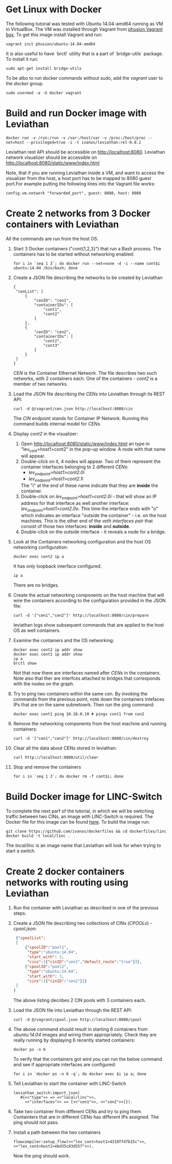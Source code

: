 * Get Linux with Docker
The following tutorial was tested with Ubuntu 14.04-amd64 running as VM in VirtualBox. The VM was installed through Vagrant from [[https://github.com/phusion/open-vagrant-boxes][phusion Vagrant box]]. To get this image install Vagrant and run:
: vagrant init phusion/ubuntu-14.04-amd64

It is also useful to have `brctl` utility that is a part of `bridge-utils` package. To install it run:
: sudo apt-get install bridge-utils

To be albo to run docker commands without sudo, add the /vagrant/ user to the /docker/ group.
: sudo usermod -a -G docker vagrant


* Build and run Docker image with Leviathan
: docker run -v /run:/run -v /var:/host/var -v /proc:/host/proc --net=host --privileged=true -i -t ivanos/leviathan:rel-0.8.1
Leviathan rest API should be accessible on http://localhost:8080.
Leviathan network visualizer should be accessible on http://localhost:8080/static/www/index.html

Note, that if you are running Leviathan inside a VM, and want to access the visualizer from the host, a host port has to be mapped to 8080 guest port.For example putting the following lines into the Vagrant file works:
: config.vm.network "forwarded_port", guest: 8080, host: 8080


* Create 2 networks from 3 Docker containers with Leviathan
All the commands are run from the host OS.

1. Start 3 Docker containers ("cont{1,2,3}") that run a Bash process. The containers has to be started without networking enabled:
   : for i in `seq 1 3`; do docker run --net=none -d -i --name cont$i ubuntu:14.04 /bin/bash; done

2. Create a JSON file describing the networks to be created by Leviathan
   #+BEGIN_SRC 
   {
    "cenList": [
        {
            "cenID": "cen1",
            "containerIDs": [
                "cont1",
                "cont2"
            ]
        },
        {
            "cenID": "cen2",
            "containerIDs": [
                "cont2",
                "cont3"
            ]
        }
    ]
   }
   #+END_SRC

   /CEN/ is the Container Ethernet Network. The file describes two such networks, with 2 containers each. One of the containers - /cont2/ is a member of two networks.

3. Load the JSON file describing the /CENs/ into Leviathan through its REST API:
   : curl -d @/vagrant/cen.json http://localhost:8080/cin
   
   The /CIN/ endpoint stands for Container IP Network. Running this command builds internal model for /CENs/.

4. Display /cont2/ in the visualizer:
   1) Open http://localhost:8080/static/www/index.html an type in "lev_cont>host1>cont2" in the pop-up window. A node with that name will appear.
   2) Double-click on it, 4 nodes will appear. Two of them represent the container interfaces belonging to 2 different /CENs/:
      - /lev_endpoint>host1>cont2.0i/
      - /lev_endpoint>host1>cont2.1i/
      The "i" at the end of these name indicate that they are *inside* the container.
   3) Double-click on /lev_endpoint>host1>cont2.0i/ - that will show an IP address for that interface as well another interface: /lev_endpoint>host1>cont2.0o/. This time the interface ends with "o" which indicates an interface "outside the container" - i.e. on the host machines. This is the other end of the /veth interfaces pair/ that consist of those two interfaces: *inside* and *outside*.
   4) Double-click on the outside interface - it reveals a node for a bridge.

5. Look at the Containers networking configuration and the host OS networking configuration:
   : docker exec cont2 ip a
   It has only loopback interface configured.
   : ip a
   There are no bridges.

6. Create the actual networking components on the host machine that will wire the containers according to the configuration provided in the JSON file:
   : curl -d '["cen1","cen2"]' http://localhost:8080/cin/prepare
   leviathan logs show subsequent commands that are applied to the host OS as well containers.

7. Examine the containers and the OS networking:
   #+BEGIN_SRC 
   docker exec cont2 ip addr show
   docker exec cont1 ip addr show
   ip a
   brctl show
   #+END_SRC

   Not that now there are interfaces named after /CENs/ in the containers. Note also that ther are interfces attached to bridges that corresponds with the nodes on the graph.

8. Try to ping two containers within the same cen.
   By invoking the commands from the previous point, note down the containers intefaces IPs that are on the same subnetowrk. Then run the ping command:
   : docker exec cont1 ping 10.10.0.10 # pings cont1 from con2

9. Remove the networking components from the host machine and running containers:
   : curl -d '["cen1","cen2"]' http://localhost:8080/cin/destroy

10. Clear all the data about CENs stored in leviathan:
    : curl http://localhost:8080/util/clear

11. Stop and remove the containers
    : for i in `seq 1 3`; do docker rm -f cont$i; done


* Build Docker image for LINC-Switch
To complete the next parf of the tutorial, in which we will be swtiching traffic between two CINs, an image with LINC-Switch is required. The Docker file for this image can be found [[https://github.com/ivanos/dockerfiles/tree/linc-dockerfile/linc][here]]. To build the image run:
#+BEGIN_SRC 
git clone https://github.com/ivanos/dockerfiles && cd dockerfiles/linc
docker build -t local/linc .
#+END_SRC
The /local/linc/ is an image name that Leviathan will look for when trying to start a switch.


* Create 2 docker containers networks with routing using Leviathan
1. Run the container with Leviathan as described in one of the previous steps.
2. Create a JSON file describing two collections of CINs (/CPOOLs/) -  /cpool.json/:
   #+BEGIN_SRC json
    {"cpoolList":
    [
        {"cpoolID":"pool1",
         "type":"ubuntu:14.04",
         "start_with": 3,
         "cins":[{"cinID":"cen1","default_route":"true"}]},
        {"cpoolID":"pool2",
         "type":"ubuntu:14.04",
         "start_with": 3,
         "cins":[{"cinID":"cen2"}]}
    ]
   }
   #+END_SRC
   The above listing decribes 2 CIN pools with 3 containers each.
3. Load the JSON file into Leviathan through the REST API:
   : curl -d @/vagrant/cpool.json http://localhost:8080/cpool
4. The above command should result in starting 6 containers from /ubuntu:14.04/ images and wiring them appropriately. Check they are really running by displaying 6 recently started containers:
   : docker ps -n 6
   To verify that the containers got wird you can run the below command and see if appropriate interfaces are configured:
   : for i in `docker ps -n 6 -q`; do docker exec $i ip a; done
5. Tell Leviathan to start the container with LINC-Switch
   #+BEGIN_SRC 
   leviathan_switch:import_json(
      #{<<"type">> => <<"local/linc">>,
        <<"interfaces">> => [<<"cen1">>, <<"cen2">>]}).
   #+END_SRC
6. Take two container from different CENs and try to ping them.
   Containters that are in different CENs has different IPs assigned. The ping should not pass.
7. Install a path between the two containers
   #+BEGIN_SRC 
   flowcompiler:setup_flow(<<"lev_cont>host1>4310ff47b15c">>, <<"lev_cont>host1>ebd35c83d557">>).
   #+END_SRC
   Now the ping should work.

